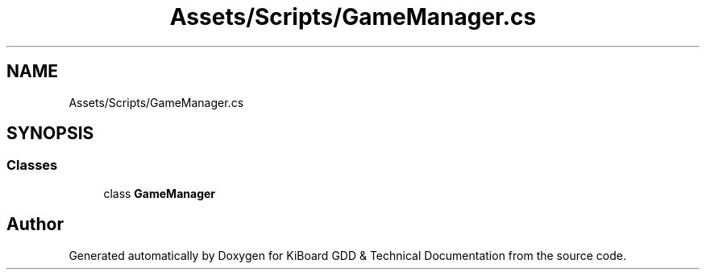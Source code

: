 .TH "Assets/Scripts/GameManager.cs" 3 "Version 1.0.0" "KiBoard GDD & Technical Documentation" \" -*- nroff -*-
.ad l
.nh
.SH NAME
Assets/Scripts/GameManager.cs
.SH SYNOPSIS
.br
.PP
.SS "Classes"

.in +1c
.ti -1c
.RI "class \fBGameManager\fP"
.br
.in -1c
.SH "Author"
.PP 
Generated automatically by Doxygen for KiBoard GDD & Technical Documentation from the source code\&.
